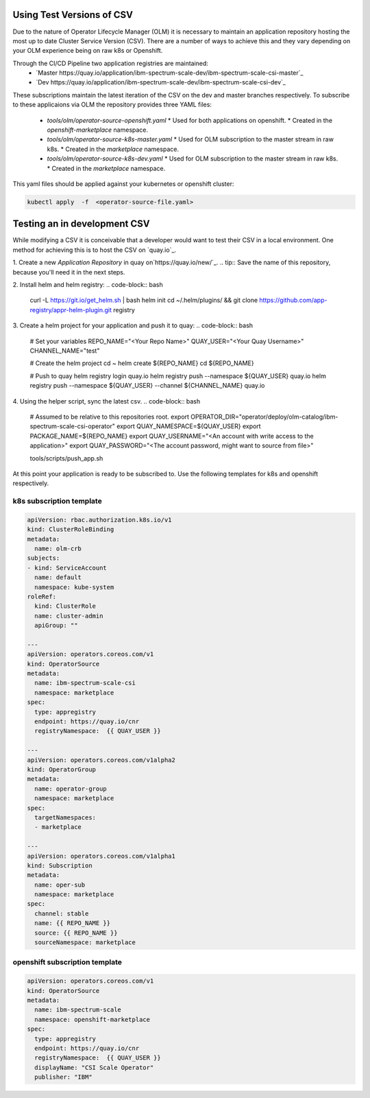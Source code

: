 Using Test Versions of CSV
--------------------------

Due to the nature of Operator Lifecycle Manager (OLM) it is necessary to maintain an application 
repository hosting the most up to date Cluster Service Version (CSV). There are a number of ways to 
achieve this and they vary depending on your OLM experience being on raw k8s or Openshift.

Through the CI/CD Pipeline two application registries are maintained:  
  * `Master https://quay.io/application/ibm-spectrum-scale-dev/ibm-spectrum-scale-csi-master`_
  * `Dev https://quay.io/application/ibm-spectrum-scale-dev/ibm-spectrum-scale-csi-dev`_

These subscriptions maintain the latest iteration of the CSV on the dev and master branches respectively.
To subscribe to these applicaions via OLM the repository provides three YAML files:
  * `tools/olm/operator-source-openshift.yaml`
    * Used for both applications on openshift.
    * Created in the `openshift-marketplace` namespace.
  * `tools/olm/operator-source-k8s-master.yaml`
    * Used for OLM subscription to the master stream in raw k8s.
    * Created in the `marketplace` namespace.
  * `tools/olm/operator-source-k8s-dev.yaml`
    * Used for OLM subscription to the master stream in raw k8s.
    * Created in the `marketplace` namespace.

This yaml files should be applied against your kubernetes or openshift cluster:

.. code-block:: bash
  
    kubectl apply  -f  <operator-source-file.yaml>


Testing an in development CSV
-----------------------------

While modifying a CSV it is conceivable that a developer would want to test their CSV in a local environment.
One method for achieving this is to host the CSV on `quay.io`_.

1. Create a new `Application Repository` in quay on`https://quay.io/new/`_.
.. tip:: Save the name of this repository, because you'll need it in the next steps.

2. Install helm and helm registry:
.. code-block::  bash
    
    curl -L https://git.io/get_helm.sh | bash
    helm init
    cd ~/.helm/plugins/ && git clone https://github.com/app-registry/appr-helm-plugin.git registry

3. Create a helm project for your application and push it to quay:
.. code-block::  bash
  
    # Set your variables
    REPO_NAME="<Your Repo Name>"
    QUAY_USER="<Your Quay Username>"
    CHANNEL_NAME="test"
    
    # Create the helm project
    cd ~
    helm create ${REPO_NAME}
    cd ${REPO_NAME}
    
    # Push to quay
    helm registry login quay.io
    helm registry push --namespace ${QUAY_USER} quay.io
    helm registry push --namespace ${QUAY_USER} --channel ${CHANNEL_NAME} quay.io

4. Using the helper script, sync the latest csv.
.. code-block:: bash
    
    # Assumed to be relative to this repositories root.
    export OPERATOR_DIR="operator/deploy/olm-catalog/ibm-spectrum-scale-csi-operator"
    export QUAY_NAMESPACE=${QUAY_USER}
    export PACKAGE_NAME=${REPO_NAME}
    export QUAY_USERNAME="<An account with write access to the application>"
    export QUAY_PASSWORD="<The account password, might want to source from file>"

    tools/scripts/push_app.sh

At this point your application is  ready to be subscribed to. Use the following templates for 
k8s and openshift respectively.

k8s subscription template
+++++++++++++++++++++++++

.. code-block:: yaml

  apiVersion: rbac.authorization.k8s.io/v1
  kind: ClusterRoleBinding
  metadata:
    name: olm-crb
  subjects:
  - kind: ServiceAccount
    name: default
    namespace: kube-system
  roleRef:
    kind: ClusterRole
    name: cluster-admin
    apiGroup: ""
  
  ---
  apiVersion: operators.coreos.com/v1
  kind: OperatorSource
  metadata:
    name: ibm-spectrum-scale-csi
    namespace: marketplace
  spec:
    type: appregistry
    endpoint: https://quay.io/cnr
    registryNamespace:  {{ QUAY_USER }}
  
  ---
  apiVersion: operators.coreos.com/v1alpha2
  kind: OperatorGroup
  metadata:
    name: operator-group
    namespace: marketplace
  spec:
    targetNamespaces:
    - marketplace
  
  ---
  apiVersion: operators.coreos.com/v1alpha1
  kind: Subscription
  metadata:
    name: oper-sub
    namespace: marketplace
  spec:
    channel: stable
    name: {{ REPO_NAME }}
    source: {{ REPO_NAME }}
    sourceNamespace: marketplace 


openshift subscription template
+++++++++++++++++++++++++++++++

.. code-block:: yaml

  apiVersion: operators.coreos.com/v1
  kind: OperatorSource
  metadata:
    name: ibm-spectrum-scale
    namespace: openshift-marketplace
  spec:
    type: appregistry
    endpoint: https://quay.io/cnr
    registryNamespace:  {{ QUAY_USER }}
    displayName: "CSI Scale Operator"
    publisher: "IBM"

